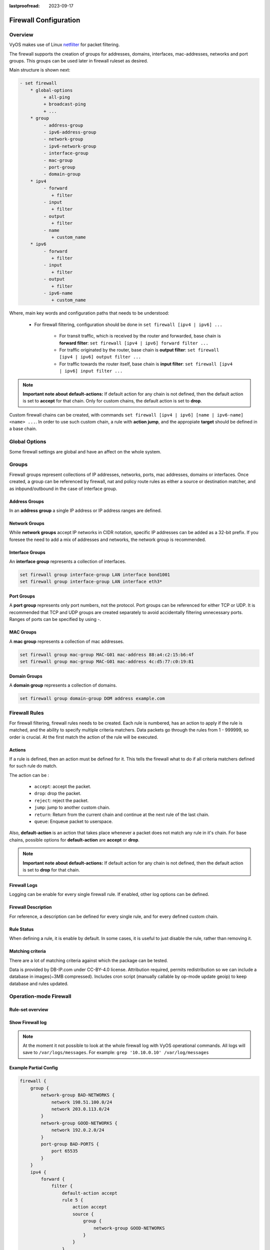 :lastproofread: 2023-09-17

.. _firewall-configuration:

######################
Firewall Configuration
######################

********
Overview
********

VyOS makes use of Linux `netfilter <https://netfilter.org/>`_ for packet
filtering.

The firewall supports the creation of groups for addresses, domains,
interfaces, mac-addresses, networks and port groups. This groups can be used
later in firewall ruleset as desired.

Main structure is shown next:

.. code-block:: none

   - set firewall
       * global-options
            + all-ping
            + broadcast-ping
            + ...
       * group
            - address-group
            - ipv6-address-group
            - network-group
            - ipv6-network-group
            - interface-group
            - mac-group
            - port-group
            - domain-group
       * ipv4
            - forward
               + filter
            - input
               + filter
            - output
               + filter
            - name
               + custom_name
       * ipv6
            - forward
               + filter
            - input
               + filter
            - output
               + filter
            - ipv6-name
               + custom_name

Where, main key words and configuration paths that needs to be understood:

   * For firewall filtering, configuration should be done in ``set firewall
     [ipv4 | ipv6] ...``

      * For transit traffic, which is received by the router and forwarded,
        base chain is **forward filter**: ``set firewall [ipv4 | ipv6]
        forward filter ...``

      * For traffic originated by the router, base chain is **output filter**:
        ``set firewall [ipv4 | ipv6] output filter ...``

      * For traffic towards the router itself, base chain is **input filter**:
        ``set firewall [ipv4 | ipv6] input filter ...``

.. note:: **Important note about default-actions:**
   If default action for any chain is not defined, then the default
   action is set to **accept** for that chain. Only for custom chains,
   the default action is set to **drop**.

Custom firewall chains can be created, with commands
``set firewall [ipv4 | ipv6] [name | ipv6-name] <name> ...``. In order to use
such custom chain, a rule with **action jump**, and the appropiate **target**
should be defined in a base chain.

**************
Global Options
**************

Some firewall settings are global and have an affect on the whole system.

.. cfgcmd:: set firewall global-options all-ping [enable | disable]

   By default, when VyOS receives an ICMP echo request packet destined for
   itself, it will answer with an ICMP echo reply, unless you avoid it
   through its firewall.

   With the firewall you can set rules to accept, drop or reject ICMP in,
   out or local traffic. You can also use the general **firewall all-ping**
   command. This command affects only to LOCAL (packets destined for your
   VyOS system), not to IN or OUT traffic.

   .. note:: **firewall global-options all-ping** affects only to LOCAL
      and it always behaves in the most restrictive way

   .. code-block:: none

      set firewall global-options all-ping enable

   When the command above is set, VyOS will answer every ICMP echo request
   addressed to itself, but that will only happen if no other rule is
   applied dropping or rejecting local echo requests. In case of conflict,
   VyOS will not answer ICMP echo requests.

   .. code-block:: none

      set firewall global-options all-ping disable

   When the command above is set, VyOS will answer no ICMP echo request
   addressed to itself at all, no matter where it comes from or whether
   more specific rules are being applied to accept them.

.. cfgcmd:: set firewall global-options broadcast-ping [enable | disable]

   This setting enable or disable the response of icmp broadcast
   messages. The following system parameter will be altered:

   * ``net.ipv4.icmp_echo_ignore_broadcasts``

.. cfgcmd:: set firewall global-options ip-src-route [enable | disable]
.. cfgcmd:: set firewall global-options ipv6-src-route [enable | disable]

   This setting handle if VyOS accept packets with a source route
   option. The following system parameter will be altered:

   * ``net.ipv4.conf.all.accept_source_route``
   * ``net.ipv6.conf.all.accept_source_route``

.. cfgcmd:: set firewall global-options receive-redirects [enable | disable]
.. cfgcmd:: set firewall global-options ipv6-receive-redirects
   [enable | disable]

   enable or disable of ICMPv4 or ICMPv6 redirect messages accepted
   by VyOS. The following system parameter will be altered:

   * ``net.ipv4.conf.all.accept_redirects``
   * ``net.ipv6.conf.all.accept_redirects``

.. cfgcmd:: set firewall global-options send-redirects [enable | disable]

   enable or disable ICMPv4 redirect messages send by VyOS
   The following system parameter will be altered:

   * ``net.ipv4.conf.all.send_redirects``

.. cfgcmd:: set firewall global-options log-martians [enable | disable]

   enable or disable the logging of martian IPv4 packets.
   The following system parameter will be altered:

   * ``net.ipv4.conf.all.log_martians``

.. cfgcmd:: set firewall global-options source-validation
   [strict | loose | disable]

   Set the IPv4 source validation mode.
   The following system parameter will be altered:

   * ``net.ipv4.conf.all.rp_filter``

.. cfgcmd:: set firewall global-options syn-cookies [enable | disable]

   Enable or Disable if VyOS use IPv4 TCP SYN Cookies.
   The following system parameter will be altered:

   * ``net.ipv4.tcp_syncookies``

.. cfgcmd:: set firewall global-options twa-hazards-protection
   [enable | disable]

   Enable or Disable VyOS to be :rfc:`1337` conform.
   The following system parameter will be altered:

   * ``net.ipv4.tcp_rfc1337``

******
Groups
******

Firewall groups represent collections of IP addresses, networks, ports,
mac addresses, domains or interfaces. Once created, a group can be referenced
by firewall, nat and policy route rules as either a source or destination
matcher, and as inbpund/outbound in the case of interface group.

Address Groups
==============

In an **address group** a single IP address or IP address ranges are
defined.

.. cfgcmd::  set firewall group address-group <name> address [address |
   address range]
.. cfgcmd::  set firewall group ipv6-address-group <name> address <address>

   Define a IPv4 or a IPv6 address group

   .. code-block:: none

      set firewall group address-group ADR-INSIDE-v4 address 192.168.0.1
      set firewall group address-group ADR-INSIDE-v4 address 10.0.0.1-10.0.0.8
      set firewall group ipv6-address-group ADR-INSIDE-v6 address 2001:db8::1

.. cfgcmd::  set firewall group address-group <name> description <text>
.. cfgcmd::  set firewall group ipv6-address-group <name> description <text>

   Provide a IPv4 or IPv6 address group description

Network Groups
==============

While **network groups** accept IP networks in CIDR notation, specific
IP addresses can be added as a 32-bit prefix. If you foresee the need
to add a mix of addresses and networks, the network group is
recommended.

.. cfgcmd::  set firewall group network-group <name> network <CIDR>
.. cfgcmd::  set firewall group ipv6-network-group <name> network <CIDR>

   Define a IPv4 or IPv6 Network group.

   .. code-block:: none

      set firewall group network-group NET-INSIDE-v4 network 192.168.0.0/24
      set firewall group network-group NET-INSIDE-v4 network 192.168.1.0/24
      set firewall group ipv6-network-group NET-INSIDE-v6 network 2001:db8::/64

.. cfgcmd::  set firewall group network-group <name> description <text>
.. cfgcmd::  set firewall group ipv6-network-group <name> description <text>

   Provide an IPv4 or IPv6 network group description.

Interface Groups
================

An **interface group** represents a collection of interfaces.

.. cfgcmd::  set firewall group interface-group <name> interface <text>

   Define an interface group. Wildcard are accepted too.

.. code-block:: none

      set firewall group interface-group LAN interface bond1001
      set firewall group interface-group LAN interface eth3*

.. cfgcmd::  set firewall group interface-group <name> description <text>

   Provide an interface group description

Port Groups
===========

A **port group** represents only port numbers, not the protocol. Port
groups can be referenced for either TCP or UDP. It is recommended that
TCP and UDP groups are created separately to avoid accidentally
filtering unnecessary ports. Ranges of ports can be specified by using
`-`.

.. cfgcmd:: set firewall group port-group <name> port
   [portname | portnumber | startport-endport]

   Define a port group. A port name can be any name defined in
   /etc/services. e.g.: http

   .. code-block:: none

      set firewall group port-group PORT-TCP-SERVER1 port http
      set firewall group port-group PORT-TCP-SERVER1 port 443
      set firewall group port-group PORT-TCP-SERVER1 port 5000-5010

.. cfgcmd:: set firewall group port-group <name> description <text>

   Provide a port group description.

MAC Groups
==========

A **mac group** represents a collection of mac addresses.

.. cfgcmd::  set firewall group mac-group <name> mac-address <mac-address>

   Define a mac group.

.. code-block:: none

      set firewall group mac-group MAC-G01 mac-address 88:a4:c2:15:b6:4f
      set firewall group mac-group MAC-G01 mac-address 4c:d5:77:c0:19:81

.. cfgcmd:: set firewall group mac-group <name> description <text>

   Provide a mac group description.

Domain Groups
=============

A **domain group** represents a collection of domains.

.. cfgcmd::  set firewall group domain-group <name> address <domain>

   Define a domain group.

.. code-block:: none

      set firewall group domain-group DOM address example.com

.. cfgcmd:: set firewall group domain-group <name> description <text>

   Provide a domain group description.

**************
Firewall Rules
**************

For firewall filtering, firewall rules needs to be created. Each rule is
numbered, has an action to apply if the rule is matched, and the ability
to specify multiple criteria matchers. Data packets go through the rules
from 1 - 999999, so order is crucial. At the first match the action of the
rule will be executed.

Actions
=======

If a rule is defined, then an action must be defined for it. This tells the
firewall what to do if all criteria matchers defined for such rule do match.

The action can be :

   * ``accept``: accept the packet.

   * ``drop``: drop the packet.

   * ``reject``: reject the packet.

   * ``jump``: jump to another custom chain.

   * ``return``: Return from the current chain and continue at the next rule
     of the last chain.

   * ``queue``: Enqueue packet to userspace.

.. cfgcmd:: set firewall [ipv4 | ipv6] forward filter rule <1-999999> action
   [accept | drop | jump | queue | reject | return]
.. cfgcmd:: set firewall [ipv4 | ipv6] input filter rule <1-999999> action
   [accept | drop | jump | queue | reject | return]
.. cfgcmd:: set firewall [ipv4 | ipv6] output filter rule <1-999999> action
   [accept | drop | jump | queue | reject | return]
.. cfgcmd:: set firewall ipv4 name <name> rule <1-999999> action
   [accept | drop | jump | queue | reject | return]
.. cfgcmd:: set firewall ipv6 ipv6-name <name> rule <1-999999> action
   [accept | drop | jump | queue | reject | return]

   This required setting defines the action of the current rule. If action is
   set to jump, then jump-target is also needed.

.. cfgcmd:: set firewall [ipv4 | ipv6] forward filter rule <1-999999>
   jump-target <text>
.. cfgcmd:: set firewall [ipv4 | ipv6] input filter rule <1-999999>
   jump-target <text>
.. cfgcmd:: set firewall [ipv4 | ipv6] output filter rule <1-999999>
   jump-target <text>
.. cfgcmd:: set firewall ipv4 name <name> rule <1-999999>
   jump-target <text>
.. cfgcmd:: set firewall ipv6 ipv6-name <name> rule <1-999999>
   jump-target <text>

   To be used only when action is set to jump. Use this command to specify
   jump target.

Also, **default-action** is an action that takes place whenever a packet does
not match any rule in it's chain. For base chains, possible options for
**default-action** are **accept** or **drop**. 

.. cfgcmd:: set firewall [ipv4 | ipv6] forward filter default-action
   [accept | drop]
.. cfgcmd:: set firewall [ipv4 | ipv6] input filter default-action
   [accept | drop]
.. cfgcmd:: set firewall [ipv4 | ipv6] output filter default-action
   [accept | drop]
.. cfgcmd:: set firewall ipv4 name <name> default-action
   [accept | drop | jump | queue | reject | return]
.. cfgcmd:: set firewall ipv6 ipv6-name <name> default-action
   [accept | drop | jump | queue | reject | return]

   This set the default action of the rule-set if no rule matched a packet
   criteria. If defacult-action is set to ``jump``, then
   ``default-jump-target`` is also needed. Note that for base chains, default
   action can only be set to ``accept`` or ``drop``, while on custom chain,
   more actions are available.

.. cfgcmd:: set firewall name <name> default-jump-target <text>
.. cfgcmd:: set firewall ipv6-name <name> default-jump-target <text>

   To be used only when ``defult-action`` is set to ``jump``. Use this
   command to specify jump target for default rule.

.. note:: **Important note about default-actions:**
   If default action for any chain is not defined, then the default
   action is set to **drop** for that chain.


Firewall Logs
=============

Logging can be enable for every single firewall rule. If enabled, other
log options can be defined. 

.. cfgcmd:: set firewall [ipv4 | ipv6] forward filter rule <1-999999> log
   [disable | enable]
.. cfgcmd:: set firewall [ipv4 | ipv6] input filter rule <1-999999> log
   [disable | enable]
.. cfgcmd:: set firewall [ipv4 | ipv6] output filter rule <1-999999> log
   [disable | enable]
.. cfgcmd:: set firewall ipv4 name <name> rule <1-999999> log
   [disable | enable]
.. cfgcmd:: set firewall ipv6 ipv6-name <name> rule <1-999999> log
   [disable | enable]

   Enable or disable logging for the matched packet.

.. cfgcmd:: set firewall ipv4 name <name> enable-default-log
.. cfgcmd:: set firewall ipv6 ipv6-name <name> enable-default-log

   Use this command to enable the logging of the default action on
   custom chains.

.. cfgcmd:: set firewall [ipv4 | ipv6] forward filter rule <1-999999>
   log-options level [emerg | alert | crit | err | warn | notice
   | info | debug]
.. cfgcmd:: set firewall [ipv4 | ipv6] input filter rule <1-999999>
   log-options level [emerg | alert | crit | err | warn | notice
   | info | debug]
.. cfgcmd:: set firewall [ipv4 | ipv6] output filter rule <1-999999>
   log-options level [emerg | alert | crit | err | warn | notice
   | info | debug]
.. cfgcmd:: set firewall ipv4 name <name> rule <1-999999>
   log-options level [emerg | alert | crit | err | warn | notice
   | info | debug]
.. cfgcmd:: set firewall ipv6 ipv6-name <name> rule <1-999999>
   log-options level [emerg | alert | crit | err | warn | notice
   | info | debug]

   Define log-level. Only applicable if rule log is enable.

.. cfgcmd:: set firewall [ipv4 | ipv6] forward filter rule <1-999999>
   log-options group <0-65535>
.. cfgcmd:: set firewall [ipv4 | ipv6] input filter rule <1-999999>
   log-options group <0-65535>
.. cfgcmd:: set firewall [ipv4 | ipv6] output filter rule <1-999999>
   log-options group <0-65535>
.. cfgcmd:: set firewall ipv4 name <name> rule <1-999999>
   log-options group <0-65535>
.. cfgcmd:: set firewall ipv6 ipv6-name <name> rule <1-999999>
   log-options group <0-65535>

   Define log group to send message to. Only applicable if rule log is enable.

.. cfgcmd:: set firewall [ipv4 | ipv6] forward filter rule <1-999999>
   log-options snapshot-length <0-9000>
.. cfgcmd:: set firewall [ipv4 | ipv6] input filter rule <1-999999>
   log-options snapshot-length <0-9000>
.. cfgcmd:: set firewall [ipv4 | ipv6] output filter rule <1-999999>
   log-options snapshot-length <0-9000>
.. cfgcmd:: set firewall ipv4 name <name> rule <1-999999>
   log-options snapshot-length <0-9000>
.. cfgcmd:: set firewall ipv6 ipv6-name <name> rule <1-999999>
   log-options snapshot-length <0-9000>

   Define length of packet payload to include in netlink message. Only
   applicable if rule log is enable and log group is defined.

.. cfgcmd:: set firewall [ipv4 | ipv6] forward filter rule <1-999999>
   log-options queue-threshold <0-65535>
.. cfgcmd:: set firewall [ipv4 | ipv6] input filter rule <1-999999>
   log-options queue-threshold <0-65535>
.. cfgcmd:: set firewall [ipv4 | ipv6] output filter rule <1-999999>
   log-options queue-threshold <0-65535>
.. cfgcmd:: set firewall ipv4 name <name> rule <1-999999>
   log-options queue-threshold <0-65535>
.. cfgcmd:: set firewall ipv6 ipv6-name <name> rule <1-999999>
   log-options queue-threshold <0-65535>

   Define number of packets to queue inside the kernel before sending them to
   userspace. Only applicable if rule log is enable and log group is defined.


Firewall Description
====================

For reference, a description can be defined for every single rule, and for
every defined custom chain.

.. cfgcmd:: set firewall ipv4 name <name> description <text>
.. cfgcmd:: set firewall ipv6 ipv6-name <name> description <text>

   Provide a rule-set description to a custom firewall chain.

.. cfgcmd:: set firewall [ipv4 | ipv6] forward filter rule <1-999999>
   description <text>
.. cfgcmd:: set firewall [ipv4 | ipv6] input filter rule <1-999999>
   description <text>
.. cfgcmd:: set firewall [ipv4 | ipv6] output filter rule <1-999999>
   description <text>

.. cfgcmd:: set firewall ipv4 name <name> rule <1-999999> description <text>
.. cfgcmd:: set firewall ipv6 ipv6-name <name> rule <1-999999> description <text>

   Provide a description for each rule.


Rule Status
===========

When defining a rule, it is enable by default. In some cases, it is useful to
just disable the rule, rather than removing it.

.. cfgcmd:: set firewall [ipv4 | ipv6] forward filter rule <1-999999> disable
.. cfgcmd:: set firewall [ipv4 | ipv6] input filter rule <1-999999> disable
.. cfgcmd:: set firewall [ipv4 | ipv6] output filter rule <1-999999> disable
.. cfgcmd:: set firewall ipv4 name <name> rule <1-999999> disable
.. cfgcmd:: set firewall ipv6 ipv6-name <name> rule <1-999999> disable

   Command for disabling a rule but keep it in the configuration.


Matching criteria
=================

There are a lot of matching criteria against which the package can be tested.

.. cfgcmd:: set firewall [ipv4 | ipv6] forward filter rule <1-999999>
   connection-status nat [destination | source]
.. cfgcmd:: set firewall [ipv4 | ipv6] input filter rule <1-999999>
   connection-status nat [destination | source]
.. cfgcmd:: set firewall [ipv4 | ipv6] output filter rule <1-999999>
   connection-status nat [destination | source]
.. cfgcmd:: set firewall ipv4 name <name> rule <1-999999>
   connection-status nat [destination | source]
.. cfgcmd:: set firewall ipv6 ipv6-name <name> rule <1-999999>
   connection-status nat [destination | source]

   Match criteria based on nat connection status.

.. cfgcmd:: set firewall [ipv4 | ipv6] forward filter rule <1-999999>
   connection-mark <1-2147483647>
.. cfgcmd:: set firewall [ipv4 | ipv6] input filter rule <1-999999>
   connection-mark <1-2147483647>
.. cfgcmd:: set firewall [ipv4 | ipv6] output filter rule <1-999999>
   connection-mark <1-2147483647>
.. cfgcmd:: set firewall ipv4 name <name> rule <1-999999>
   connection-mark <1-2147483647>
.. cfgcmd:: set firewall ipv6 ipv6-name <name> rule <1-999999>
   connection-mark <1-2147483647>

   Match criteria based on connection mark.

.. cfgcmd:: set firewall [ipv4 | ipv6] forward filter rule <1-999999>
   source address [address | addressrange | CIDR]
.. cfgcmd:: set firewall [ipv4 | ipv6] input filter rule <1-999999>
   source address [address | addressrange | CIDR]
.. cfgcmd:: set firewall [ipv4 | ipv6] output filter rule <1-999999>
   source address [address | addressrange | CIDR]
.. cfgcmd:: set firewall ipv4 name <name> rule <1-999999>
   source address [address | addressrange | CIDR]
.. cfgcmd:: set firewall ipv6 ipv6-name <name> rule <1-999999>
   source address [address | addressrange | CIDR]

.. cfgcmd:: set firewall [ipv4 | ipv6] forward filter rule <1-999999>
   destination address [address | addressrange | CIDR]
.. cfgcmd:: set firewall [ipv4 | ipv6] input filter rule <1-999999>
   destination address [address | addressrange | CIDR]
.. cfgcmd:: set firewall [ipv4 | ipv6] output filter rule <1-999999>
   destination address [address | addressrange | CIDR]
.. cfgcmd:: set firewall ipv4 name <name> rule <1-999999>
   destination address [address | addressrange | CIDR]
.. cfgcmd:: set firewall ipv6 ipv6-name <name> rule <1-999999>
   destination address [address | addressrange | CIDR]

   Match criteria based on source and/or destination address. This is similar
   to the network groups part, but here you are able to negate the matching
   addresses.

   .. code-block:: none

      set firewall ipv4 name FOO rule 50 source address 192.0.2.10-192.0.2.11
      # with a '!' the rule match everything except the specified subnet
      set firewall ipv4 input filter FOO rule 51 source address !203.0.113.0/24
      set firewall ipv6 ipv6-name FOO rule 100 source address 2001:db8::202

.. cfgcmd:: set firewall [ipv4 | ipv6] forward filter rule <1-999999>
   source address-mask [address]
.. cfgcmd:: set firewall [ipv4 | ipv6] input filter rule <1-999999>
   source address-mask [address]
.. cfgcmd:: set firewall [ipv4 | ipv6] output filter rule <1-999999>
   source address-mask [address]
.. cfgcmd:: set firewall ipv4 name <name> rule <1-999999>
   source address-mask [address]
.. cfgcmd:: set firewall ipv6 ipv6-name <name> rule <1-999999>
   source address-mask [address]

.. cfgcmd:: set firewall [ipv4 | ipv6] forward filter rule <1-999999>
   destination address-mask [address]
.. cfgcmd:: set firewall [ipv4 | ipv6] input filter rule <1-999999>
   destination address-mask [address]
.. cfgcmd:: set firewall [ipv4 | ipv6] output filter rule <1-999999>
   destination address-mask [address]
.. cfgcmd:: set firewall ipv4 name <name> rule <1-999999>
   destination address-mask [address]
.. cfgcmd:: set firewall ipv6 ipv6-name <name> rule <1-999999>
   destination address-mask [address]

   An arbitrary netmask can be applied to mask addresses to only match against
   a specific portion. This is particularly useful with IPv6 as rules will
   remain valid if the IPv6 prefix changes and the host
   portion of systems IPv6 address is static (for example, with SLAAC or
   `tokenised IPv6 addresses
   <https://datatracker.ietf.org/doc/id/draft-chown-6man-tokenised-ipv6-identifiers-02.txt>`_)
   
   This functions for both individual addresses and address groups.

   .. code-block:: none

      # Match any IPv6 address with the suffix ::0000:0000:0000:beef
      set firewall ipv6 forward filter rule 100 destination address ::beef
      set firewall ipv6 forward filter rule 100 destination address-mask ::ffff:ffff:ffff:ffff
      # Match any IPv4 address with `11` as the 2nd octet and `13` as the forth octet
      set firewall ipv4 name FOO rule 100 destination address 0.11.0.13
      set firewall ipv4 name FOO rule 100 destination address-mask 0.255.0.255
      # Address groups
      set firewall group ipv6-address-group WEBSERVERS address ::1000
      set firewall group ipv6-address-group WEBSERVERS address ::2000
      set firewall ipv6 forward filter rule 200 source group address-group WEBSERVERS
      set firewall ipv6 forward filter rule 200 source address-mask ::ffff:ffff:ffff:ffff

.. cfgcmd:: set firewall [ipv4 | ipv6] forward filter rule <1-999999>
   source fqdn <fqdn>
.. cfgcmd:: set firewall [ipv4 | ipv6] input filter rule <1-999999>
   source fqdn <fqdn>
.. cfgcmd:: set firewall [ipv4 | ipv6] output filter rule <1-999999>
   source fqdn <fqdn>
.. cfgcmd:: set firewall ipv4 name <name> rule <1-999999>
   source fqdn <fqdn>
.. cfgcmd:: set firewall ipv6 ipv6-name <name> rule <1-999999>
   source fqdn <fqdn>
.. cfgcmd:: set firewall [ipv4 | ipv6] forward filter rule <1-999999>
   destination fqdn <fqdn>
.. cfgcmd:: set firewall [ipv4 | ipv6] input filter rule <1-999999>
   destination fqdn <fqdn>
.. cfgcmd:: set firewall [ipv4 | ipv6] output filter rule <1-999999>
   destination fqdn <fqdn>
.. cfgcmd:: set firewall ipv4 name <name> rule <1-999999>
   destination fqdn <fqdn>
.. cfgcmd:: set firewall ipv6 ipv6-name <name> rule <1-999999>
   destination fqdn <fqdn>

   Specify a Fully Qualified Domain Name as source/destination matcher. Ensure
   router is able to resolve such dns query.

.. cfgcmd:: set firewall [ipv4 | ipv6] forward filter rule <1-999999>
   source geoip country-code <country>
.. cfgcmd:: set firewall [ipv4 | ipv6] input filter rule <1-999999>
   source geoip country-code <country>
.. cfgcmd:: set firewall [ipv4 | ipv6] output filter rule <1-999999>
   source geoip country-code <country>
.. cfgcmd:: set firewall ipv4 name <name> rule <1-999999>
   source geoip country-code <country>
.. cfgcmd:: set firewall ipv6 ipv6-name <name> rule <1-999999>
   source geoip country-code <country>

.. cfgcmd:: set firewall [ipv4 | ipv6] forward filter rule <1-999999>
   destination geoip country-code <country>
.. cfgcmd:: set firewall [ipv4 | ipv6] input filter rule <1-999999>
   destination geoip country-code <country>
.. cfgcmd:: set firewall [ipv4 | ipv6] output filter rule <1-999999>
   destination geoip country-code <country>
.. cfgcmd:: set firewall ipv4 name <name> rule <1-999999>
   destination geoip country-code <country>
.. cfgcmd:: set firewall ipv6 ipv6-name <name> rule <1-999999>
   destination geoip country-code <country>

.. cfgcmd:: set firewall [ipv4 | ipv6] forward filter rule <1-999999>
   source geoip inverse-match
.. cfgcmd:: set firewall [ipv4 | ipv6] input filter rule <1-999999>
   source geoip inverse-match
.. cfgcmd:: set firewall [ipv4 | ipv6] output filter rule <1-999999>
   source geoip inverse-match
.. cfgcmd:: set firewall ipv4 name <name> rule <1-999999>
   source geoip inverse-match
.. cfgcmd:: set firewall ipv6 ipv6-name <name> rule <1-999999>
   source geoip inverse-match

.. cfgcmd:: set firewall [ipv4 | ipv6] forward filter rule <1-999999>
   destination geoip inverse-match
.. cfgcmd:: set firewall [ipv4 | ipv6] input filter rule <1-999999>
   destination geoip inverse-match
.. cfgcmd:: set firewall [ipv4 | ipv6] output filter rule <1-999999>
   destination geoip inverse-match
.. cfgcmd:: set firewall ipv4 name <name> rule <1-999999>
   destination geoip inverse-match
.. cfgcmd:: set firewall ipv6 ipv6-name <name> rule <1-999999>
   destination geoip inverse-match

   Match IP addresses based on its geolocation. More info: `geoip matching
   <https://wiki.nftables.org/wiki-nftables/index.php/GeoIP_matching>`_.
   Use inverse-match to match anything except the given country-codes.

Data is provided by DB-IP.com under CC-BY-4.0 license. Attribution required,
permits redistribution so we can include a database in images(~3MB
compressed). Includes cron script (manually callable by op-mode update
geoip) to keep database and rules updated.


.. cfgcmd:: set firewall [ipv4 | ipv6] forward filter rule <1-999999>
   source mac-address <mac-address>
.. cfgcmd:: set firewall [ipv4 | ipv6] input filter rule <1-999999>
   source mac-address <mac-address>
.. cfgcmd:: set firewall [ipv4 | ipv6] output filter rule <1-999999>
   source mac-address <mac-address>
.. cfgcmd:: set firewall ipv4 name <name> rule <1-999999>
   source mac-address <mac-address>
.. cfgcmd:: set firewall ipv6 ipv6-name <name> rule <1-999999>
   source mac-address <mac-address>

   Only in the source criteria, you can specify a mac-address.

   .. code-block:: none

      set firewall ipv4 input filter rule 100 source mac-address 00:53:00:11:22:33
      set firewall ipv4 input filter rule 101 source mac-address !00:53:00:aa:12:34


.. cfgcmd:: set firewall [ipv4 | ipv6] forward filter rule <1-999999>
   source port [1-65535 | portname | start-end]
.. cfgcmd:: set firewall [ipv4 | ipv6] input filter rule <1-999999>
   source port [1-65535 | portname | start-end]
.. cfgcmd:: set firewall [ipv4 | ipv6] output filter rule <1-999999>
   source port [1-65535 | portname | start-end]
.. cfgcmd:: set firewall ipv4 name <name> rule <1-999999>
   source port [1-65535 | portname | start-end]
.. cfgcmd:: set firewall ipv6 ipv6-name <name> rule <1-999999>
   source port [1-65535 | portname | start-end]

.. cfgcmd:: set firewall [ipv4 | ipv6] forward filter rule <1-999999>
   destination port [1-65535 | portname | start-end]
.. cfgcmd:: set firewall [ipv4 | ipv6] input filter rule <1-999999>
   destination port [1-65535 | portname | start-end]
.. cfgcmd:: set firewall [ipv4 | ipv6] output filter rule <1-999999>
   destination port [1-65535 | portname | start-end]
.. cfgcmd:: set firewall ipv4 name <name> rule <1-999999>
   destination port [1-65535 | portname | start-end]
.. cfgcmd:: set firewall ipv6 ipv6-name <name> rule <1-999999>
   destination port [1-65535 | portname | start-end]

   A port can be set with a port number or a name which is here
   defined: ``/etc/services``.

   .. code-block:: none

      set firewall ipv4 forward filter rule 10 source port '22'
      set firewall ipv4 forward filter rule 11 source port '!http'
      set firewall ipv4 forward filter rule 12 source port 'https'

   Multiple source ports can be specified as a comma-separated list.
   The whole list can also be "negated" using ``!``. For example:

   .. code-block:: none

      set firewall ipv6 forward filter rule 10 source port '!22,https,3333-3338'

.. cfgcmd:: set firewall [ipv4 | ipv6] forward filter rule <1-999999>
   source group address-group <name | !name>
.. cfgcmd:: set firewall [ipv4 | ipv6] input filter rule <1-999999>
   source group address-group <name | !name>
.. cfgcmd:: set firewall [ipv4 | ipv6] output filter rule <1-999999>
   source group address-group <name | !name>
.. cfgcmd:: set firewall ipv4 name <name> rule <1-999999>
   source group address-group <name | !name>
.. cfgcmd:: set firewall ipv6 ipv6-name <name> rule <1-999999>
   source group address-group <name | !name>

.. cfgcmd:: set firewall [ipv4 | ipv6] forward filter rule <1-999999>
   destination group address-group <name | !name>
.. cfgcmd:: set firewall [ipv4 | ipv6] input filter rule <1-999999>
   destination group address-group <name | !name>
.. cfgcmd:: set firewall [ipv4 | ipv6] output filter rule <1-999999>
   destination group address-group <name | !name>
.. cfgcmd:: set firewall ipv4 name <name> rule <1-999999>
   destination group address-group <name | !name>
.. cfgcmd:: set firewall ipv6 ipv6-name <name> rule <1-999999>
   destination group address-group <name | !name>

   Use a specific address-group. Prepend character ``!`` for inverted matching
   criteria.

.. cfgcmd:: set firewall [ipv4 | ipv6] forward filter rule <1-999999>
   source group network-group <name | !name>
.. cfgcmd:: set firewall [ipv4 | ipv6] input filter rule <1-999999>
   source group network-group <name | !name>
.. cfgcmd:: set firewall [ipv4 | ipv6] output filter rule <1-999999>
   source group network-group <name | !name>
.. cfgcmd:: set firewall ipv4 name <name> rule <1-999999>
   source group network-group <name | !name>
.. cfgcmd:: set firewall ipv6 ipv6-name <name> rule <1-999999>
   source group network-group <name | !name>

.. cfgcmd:: set firewall [ipv4 | ipv6] forward filter rule <1-999999>
   destination group network-group <name | !name>
.. cfgcmd:: set firewall [ipv4 | ipv6] input filter rule <1-999999>
   destination group network-group <name | !name>
.. cfgcmd:: set firewall [ipv4 | ipv6] output filter rule <1-999999>
   destination group network-group <name | !name>
.. cfgcmd:: set firewall ipv4 name <name> rule <1-999999>
   destination group network-group <name | !name>
.. cfgcmd:: set firewall ipv6 ipv6-name <name> rule <1-999999>
   destination group network-group <name | !name>

   Use a specific network-group. Prepend character ``!`` for inverted matching
   criteria.

.. cfgcmd:: set firewall [ipv4 | ipv6] forward filter rule <1-999999>
   source group port-group <name | !name>
.. cfgcmd:: set firewall [ipv4 | ipv6] input filter rule <1-999999>
   source group port-group <name | !name>
.. cfgcmd:: set firewall [ipv4 | ipv6] output filter rule <1-999999>
   source group port-group <name | !name>
.. cfgcmd:: set firewall ipv4 name <name> rule <1-999999>
   source group port-group <name | !name>
.. cfgcmd:: set firewall ipv6 ipv6-name <name> rule <1-999999>
   source group port-group <name | !name>

.. cfgcmd:: set firewall [ipv4 | ipv6] forward filter rule <1-999999>
   destination group port-group <name | !name>
.. cfgcmd:: set firewall [ipv4 | ipv6] input filter rule <1-999999>
   destination group port-group <name | !name>
.. cfgcmd:: set firewall [ipv4 | ipv6] output filter rule <1-999999>
   destination group port-group <name | !name>
.. cfgcmd:: set firewall ipv4 name <name> rule <1-999999>
   destination group port-group <name | !name>
.. cfgcmd:: set firewall ipv6 ipv6-name <name> rule <1-999999>
   destination group port-group <name | !name>

   Use a specific port-group. Prepend character ``!`` for inverted matching
   criteria.

.. cfgcmd:: set firewall [ipv4 | ipv6] forward filter rule <1-999999>
   source group domain-group <name | !name>
.. cfgcmd:: set firewall [ipv4 | ipv6] input filter rule <1-999999>
   source group domain-group <name | !name>
.. cfgcmd:: set firewall [ipv4 | ipv6] output filter rule <1-999999>
   source group domain-group <name | !name>
.. cfgcmd:: set firewall ipv4 name <name> rule <1-999999>
   source group domain-group <name | !name>
.. cfgcmd:: set firewall ipv6 ipv6-name <name> rule <1-999999>
   source group domain-group <name | !name>

.. cfgcmd:: set firewall [ipv4 | ipv6] forward filter rule <1-999999>
   destination group domain-group <name | !name>
.. cfgcmd:: set firewall [ipv4 | ipv6] input filter rule <1-999999>
   destination group domain-group <name | !name>
.. cfgcmd:: set firewall [ipv4 | ipv6] output filter rule <1-999999>
   destination group domain-group <name | !name>
.. cfgcmd:: set firewall ipv4 name <name> rule <1-999999>
   destination group domain-group <name | !name>
.. cfgcmd:: set firewall ipv6 ipv6-name <name> rule <1-999999>
   destination group domain-group <name | !name>

   Use a specific domain-group. Prepend character ``!`` for inverted matching
   criteria.

.. cfgcmd:: set firewall [ipv4 | ipv6] forward filter rule <1-999999>
   source group mac-group <name | !name>
.. cfgcmd:: set firewall [ipv4 | ipv6] input filter rule <1-999999>
   source group mac-group <name | !name>
.. cfgcmd:: set firewall [ipv4 | ipv6] output filter rule <1-999999>
   source group mac-group <name | !name>
.. cfgcmd:: set firewall ipv4 name <name> rule <1-999999>
   source group mac-group <name | !name>
.. cfgcmd:: set firewall ipv6 ipv6-name <name> rule <1-999999>
   source group mac-group <name | !name>

.. cfgcmd:: set firewall [ipv4 | ipv6] forward filter rule <1-999999>
   destination group mac-group <name | !name>
.. cfgcmd:: set firewall [ipv4 | ipv6] input filter rule <1-999999>
   destination group mac-group <name | !name>
.. cfgcmd:: set firewall [ipv4 | ipv6] output filter rule <1-999999>
   destination group mac-group <name | !name>
.. cfgcmd:: set firewall ipv4 name <name> rule <1-999999>
   destination group mac-group <name | !name>
.. cfgcmd:: set firewall ipv6 ipv6-name <name> rule <1-999999>
   destination group mac-group <name | !name>

   Use a specific mac-group. Prepend character ``!`` for inverted matching
   criteria.

.. cfgcmd:: set firewall [ipv4 | ipv6] forward filter rule <1-999999>
   dscp [0-63 | start-end]
.. cfgcmd:: set firewall [ipv4 | ipv6] input filter rule <1-999999>
   dscp [0-63 | start-end]
.. cfgcmd:: set firewall [ipv4 | ipv6] output filter rule <1-999999>
   dscp [0-63 | start-end]
.. cfgcmd:: set firewall ipv4 name <name> rule <1-999999>
   dscp [0-63 | start-end]
.. cfgcmd:: set firewall ipv6 ipv6-name <name> rule <1-999999>
   dscp [0-63 | start-end]

.. cfgcmd:: set firewall [ipv4 | ipv6] forward filter rule <1-999999>
   dscp-exclude [0-63 | start-end]
.. cfgcmd:: set firewall [ipv4 | ipv6] input filter rule <1-999999>
   dscp-exclude [0-63 | start-end]
.. cfgcmd:: set firewall [ipv4 | ipv6] output filter rule <1-999999>
   dscp-exclude [0-63 | start-end]
.. cfgcmd:: set firewall ipv4 name <name> rule <1-999999>
   dscp-exclude [0-63 | start-end]
.. cfgcmd:: set firewall ipv6 ipv6-name <name> rule <1-999999>
   dscp-exclude [0-63 | start-end]

   Match based on dscp value.

.. cfgcmd:: set firewall [ipv4 | ipv6] forward filter rule <1-999999>
   fragment [match-frag | match-non-frag]
.. cfgcmd:: set firewall [ipv4 | ipv6] input filter rule <1-999999>
   fragment [match-frag | match-non-frag]
.. cfgcmd:: set firewall [ipv4 | ipv6] output filter rule <1-999999>
   fragment [match-frag | match-non-frag]
.. cfgcmd:: set firewall ipv4 name <name> rule <1-999999>
   fragment [match-frag | match-non-frag]
.. cfgcmd:: set firewall ipv6 ipv6-name <name> rule <1-999999>
   fragment [match-frag | match-non-frag]

   Match based on fragment criteria.

.. cfgcmd:: set firewall ipv4 forward filter rule <1-999999>
   icmp [code | type] <0-255>
.. cfgcmd:: set firewall ipv4 input filter rule <1-999999>
   icmp [code | type] <0-255>
.. cfgcmd:: set firewall ipv4 output filter rule <1-999999>
   icmp [code | type] <0-255>
.. cfgcmd:: set firewall ipv4 name <name> rule <1-999999>
   icmp [code | type] <0-255>
.. cfgcmd:: set firewall ipv6 forward filter rule <1-999999>
   icmpv6 [code | type] <0-255>
.. cfgcmd:: set firewall ipv6 input filter rule <1-999999>
   icmpv6 [code | type] <0-255>
.. cfgcmd:: set firewall ipv6 output filter rule <1-999999>
   icmpv6 [code | type] <0-255>
.. cfgcmd:: set firewall ipv6 ipv6-name <name> rule <1-999999>
   icmpv6 [code | type] <0-255>

   Match based on icmp|icmpv6 code and type.

.. cfgcmd:: set firewall ipv4 forward filter rule <1-999999>
   icmp type-name <text>
.. cfgcmd:: set firewall ipv4 input filter rule <1-999999>
   icmp type-name <text>
.. cfgcmd:: set firewall ipv4 output filter rule <1-999999>
   icmp type-name <text>
.. cfgcmd:: set firewall ipv4 name <name> rule <1-999999>
   icmp type-name <text>
.. cfgcmd:: set firewall ipv6 forward filter rule <1-999999>
   icmpv6 type-name <text>
.. cfgcmd:: set firewall ipv6 input filter rule <1-999999>
   icmpv6 type-name <text>
.. cfgcmd:: set firewall ipv6 output filter rule <1-999999>
   icmpv6 type-name <text>
.. cfgcmd:: set firewall ipv6 ipv6-name <name> rule <1-999999>
   icmpv6 type-name <text>

   Match based on icmp|icmpv6 type-name criteria. Use tab for information
   about what **type-name** criteria are supported.

.. cfgcmd:: set firewall [ipv4 | ipv6] forward filter rule <1-999999>
   inbound-interface <iface>
.. cfgcmd:: set firewall [ipv4 | ipv6] input filter rule <1-999999>
   inbound-interface <iface>
.. cfgcmd:: set firewall ipv4 name <name> rule <1-999999>
   inbound-interface <iface>
.. cfgcmd:: set firewall ipv6 ipv6-name <name> rule <1-999999>
   inbound-interface <iface>

   Match based on inbound interface. Wilcard ``*`` can be used.
   For example: ``eth2*``

.. cfgcmd:: set firewall [ipv4 | ipv6] forward filter rule <1-999999>
   outbound-interface <iface>
.. cfgcmd:: set firewall [ipv4 | ipv6] output filter rule <1-999999>
   outbound-interface <iface>
.. cfgcmd:: set firewall ipv4 name <name> rule <1-999999>
   outbound-interface <iface>
.. cfgcmd:: set firewall ipv6 ipv6-name <name> rule <1-999999>
   outbound-interface <iface>

   Match based on outbound interface. Wilcard ``*`` can be used.
   For example: ``eth2*``

.. cfgcmd:: set firewall [ipv4 | ipv6] forward filter rule <1-999999>
   ipsec [match-ipsec | match-none]
.. cfgcmd:: set firewall [ipv4 | ipv6] input filter rule <1-999999>
   ipsec [match-ipsec | match-none]
.. cfgcmd:: set firewall [ipv4 | ipv6] output filter rule <1-999999>
   ipsec [match-ipsec | match-none]
.. cfgcmd:: set firewall ipv4 name <name> rule <1-999999>
   ipsec [match-ipsec | match-none]
.. cfgcmd:: set firewall ipv6 ipv6-name <name> rule <1-999999>
   ipsec [match-ipsec | match-none]

   Match based on ipsec criteria.

.. cfgcmd:: set firewall [ipv4 | ipv6] forward filter rule <1-999999>
   limit burst <0-4294967295>
.. cfgcmd:: set firewall [ipv4 | ipv6] input filter rule <1-999999>
   limit burst <0-4294967295>
.. cfgcmd:: set firewall [ipv4 | ipv6] output filter rule <1-999999>
   limit burst <0-4294967295>
.. cfgcmd:: set firewall ipv4 name <name> rule <1-999999>
   limit burst <0-4294967295>
.. cfgcmd:: set firewall ipv6 ipv6-name <name> rule <1-999999>
   limit burst <0-4294967295>

   Match based on the maximum number of packets to allow in excess of rate.

.. cfgcmd:: set firewall [ipv4 | ipv6] forward filter rule <1-999999>
   limit rate <text>
.. cfgcmd:: set firewall [ipv4 | ipv6] input filter rule <1-999999>
   limit rate <text>
.. cfgcmd:: set firewall [ipv4 | ipv6] output filter rule <1-999999>
   limit rate <text>
.. cfgcmd:: set firewall ipv4 name <name> rule <1-999999>
   limit rate <text>
.. cfgcmd:: set firewall ipv6 ipv6-name <name> rule <1-999999>
   limit rate <text>

   Match based on the maximum average rate, specified as **integer/unit**.
   For example **5/minutes**

.. cfgcmd:: set firewall [ipv4 | ipv6] forward filter rule <1-999999>
   packet-length <text>
.. cfgcmd:: set firewall [ipv4 | ipv6] input filter rule <1-999999>
   packet-length <text>
.. cfgcmd:: set firewall [ipv4 | ipv6] output filter rule <1-999999>
   packet-length <text>
.. cfgcmd:: set firewall ipv4 name <name> rule <1-999999>
   packet-length <text>
.. cfgcmd:: set firewall ipv6 ipv6-name <name> rule <1-999999>
   packet-length <text>

.. cfgcmd:: set firewall [ipv4 | ipv6] forward filter rule <1-999999>
   packet-length-exclude <text>
.. cfgcmd:: set firewall [ipv4 | ipv6] input filter rule <1-999999>
   packet-length-exclude <text>
.. cfgcmd:: set firewall [ipv4 | ipv6] output filter rule <1-999999>
   packet-length-exclude <text>
.. cfgcmd:: set firewall ipv4 name <name> rule <1-999999>
   packet-length-exclude <text>
.. cfgcmd:: set firewall ipv6 ipv6-name <name> rule <1-999999>
   packet-length-exclude <text>

   Match based on packet length criteria. Multiple values from 1 to 65535
   and ranges are supported.

.. cfgcmd:: set firewall [ipv4 | ipv6] forward filter rule <1-999999>
   packet-type [broadcast | host | multicast | other]
.. cfgcmd:: set firewall [ipv4 | ipv6] input filter rule <1-999999>
   packet-type [broadcast | host | multicast | other]
.. cfgcmd:: set firewall [ipv4 | ipv6] output filter rule <1-999999>
   packet-type [broadcast | host | multicast | other]
.. cfgcmd:: set firewall ipv4 name <name> rule <1-999999>
   packet-type [broadcast | host | multicast | other]
.. cfgcmd:: set firewall ipv6 ipv6-name <name> rule <1-999999>
   packet-type [broadcast | host | multicast | other]

   Match based on packet type criteria.

.. cfgcmd:: set firewall [ipv4 | ipv6] forward filter rule <1-999999>
   protocol [<text> | <0-255> | all | tcp_udp]
.. cfgcmd:: set firewall [ipv4 | ipv6] input filter rule <1-999999>
   protocol [<text> | <0-255> | all | tcp_udp]
.. cfgcmd:: set firewall [ipv4 | ipv6] output filter rule <1-999999>
   protocol [<text> | <0-255> | all | tcp_udp]
.. cfgcmd:: set firewall ipv4 name <name> rule <1-999999>
   protocol [<text> | <0-255> | all | tcp_udp]
.. cfgcmd:: set firewall ipv6 ipv6-name <name> rule <1-999999>
   protocol [<text> | <0-255> | all | tcp_udp]

   Match a protocol criteria. A protocol number or a name which is here
   defined: ``/etc/protocols``.
   Special names are ``all`` for all protocols and ``tcp_udp`` for tcp and udp
   based packets. The ``!`` negate the selected protocol.

   .. code-block:: none

      set firewall ipv4 forward fitler rule 10 protocol tcp_udp
      set firewall ipv4 forward fitler rule 11 protocol !tcp_udp
      set firewall ipv6 input filter rule 10 protocol tcp

.. cfgcmd:: set firewall [ipv4 | ipv6] forward filter rule <1-999999>
   recent count <1-255>
.. cfgcmd:: set firewall [ipv4 | ipv6] input filter rule <1-999999>
   recent count <1-255>
.. cfgcmd:: set firewall [ipv4 | ipv6] output filter rule <1-999999>
   recent count <1-255>
.. cfgcmd:: set firewall ipv4 name <name> rule <1-999999>
   recent count <1-255>
.. cfgcmd:: set firewall ipv6 ipv6-name <name> rule <1-999999>
   recent count <1-255>

.. cfgcmd:: set firewall [ipv4 | ipv6] forward filter rule <1-999999>
   recent time [second | minute | hour]
.. cfgcmd:: set firewall [ipv4 | ipv6] input filter rule <1-999999>
   recent time [second | minute | hour]
.. cfgcmd:: set firewall [ipv4 | ipv6] output filter rule <1-999999>
   recent time [second | minute | hour]
.. cfgcmd:: set firewall ipv4 name <name> rule <1-999999>
   recent time [second | minute | hour]
.. cfgcmd:: set firewall ipv6 ipv6-name <name> rule <1-999999>
   recent time [second | minute | hour]

   Match bases on recently seen sources.

.. cfgcmd:: set firewall [ipv4 | ipv6] forward filter rule <1-999999>
   tcp flags <text>
.. cfgcmd:: set firewall [ipv4 | ipv6] input filter rule <1-999999>
   tcp flags <text>
.. cfgcmd:: set firewall [ipv4 | ipv6] output filter rule <1-999999>
   tcp flags <text>
.. cfgcmd:: set firewall ipv4 name <name> rule <1-999999>
   tcp flags <text>
.. cfgcmd:: set firewall ipv6 ipv6-name <name> rule <1-999999>
   tcp flags <text>

   Allowed values fpr TCP flags: ``SYN``, ``ACK``, ``FIN``, ``RST``, ``URG``,
   ``PSH``, ``ALL`` When specifying more than one flag, flags should be comma
   separated. The ``!`` negate the selected protocol.

   .. code-block:: none

      set firewall ipv4 input filter rule 10 tcp flags 'ACK'
      set firewall ipv4 input filter rule 12 tcp flags 'SYN'
      set firewall ipv4 input filter rule 13 tcp flags 'SYN,!ACK,!FIN,!RST'

.. cfgcmd:: set firewall [ipv4 | ipv6] forward filter rule <1-999999>
   state [established | invalid | new | related] [enable | disable]
.. cfgcmd:: set firewall [ipv4 | ipv6] input filter rule <1-999999>
   state [established | invalid | new | related] [enable | disable]
.. cfgcmd:: set firewall [ipv4 | ipv6] output filter rule <1-999999>
   state [established | invalid | new | related] [enable | disable]
.. cfgcmd:: set firewall ipv4 name <name> rule <1-999999>
   state [established | invalid | new | related] [enable | disable]
.. cfgcmd:: set firewall ipv6 ipv6-name <name> rule <1-999999>
   state [established | invalid | new | related] [enable | disable]

   Match against the state of a packet.

.. cfgcmd:: set firewall [ipv4 | ipv6] forward filter rule <1-999999>
   time startdate <text>
.. cfgcmd:: set firewall [ipv4 | ipv6] input filter rule <1-999999>
   time startdate <text>
.. cfgcmd:: set firewall [ipv4 | ipv6] output filter rule <1-999999>
   time startdate <text>
.. cfgcmd:: set firewall ipv4 name <name> rule <1-999999>
   time startdate <text>
.. cfgcmd:: set firewall ipv6 ipv6-name <name> rule <1-999999>
   time startdate <text>
.. cfgcmd:: set firewall [ipv4 | ipv6] forward filter rule <1-999999>
   time starttime <text>
.. cfgcmd:: set firewall [ipv4 | ipv6] input filter rule <1-999999>
   time starttime <text>
.. cfgcmd:: set firewall [ipv4 | ipv6] output filter rule <1-999999>
   time starttime <text>
.. cfgcmd:: set firewall ipv4 name <name> rule <1-999999>
   time starttime <text>
.. cfgcmd:: set firewall ipv6 ipv6-name <name> rule <1-999999>
   time starttime <text>
.. cfgcmd:: set firewall [ipv4 | ipv6] forward filter rule <1-999999>
   time stopdate <text>
.. cfgcmd:: set firewall [ipv4 | ipv6] input filter rule <1-999999>
   time stopdate <text>
.. cfgcmd:: set firewall [ipv4 | ipv6] output filter rule <1-999999>
   time stopdate <text>
.. cfgcmd:: set firewall ipv4 name <name> rule <1-999999>
   time stopdate <text>
.. cfgcmd:: set firewall ipv6 ipv6-name <name> rule <1-999999>
   time stopdate <text>
.. cfgcmd:: set firewall [ipv4 | ipv6] forward filter rule <1-999999>
   time stoptime <text>
.. cfgcmd:: set firewall [ipv4 | ipv6] input filter rule <1-999999>
   time stoptime <text>
.. cfgcmd:: set firewall [ipv4 | ipv6] output filter rule <1-999999>
   time stoptime <text>
.. cfgcmd:: set firewall ipv4 name <name> rule <1-999999>
   time stoptime <text>
.. cfgcmd:: set firewall ipv6 ipv6-name <name> rule <1-999999>
   time stoptime <text>
.. cfgcmd:: set firewall [ipv4 | ipv6] forward filter rule <1-999999>
   time weekdays <text>
.. cfgcmd:: set firewall [ipv4 | ipv6] input filter rule <1-999999>
   time weekdays <text>
.. cfgcmd:: set firewall [ipv4 | ipv6] output filter rule <1-999999>
   time weekdays <text>
.. cfgcmd:: set firewall ipv4 name <name> rule <1-999999>
   time weekdays <text>
.. cfgcmd:: set firewall ipv6 ipv6-name <name> rule <1-999999>
   time weekdays <text>

   Time to match the defined rule.

.. cfgcmd:: set firewall ipv4 forward filter rule <1-999999>
   ttl <eq | gt | lt> <0-255>
.. cfgcmd:: set firewall ipv4 input filter rule <1-999999>
   ttl <eq | gt | lt> <0-255>
.. cfgcmd:: set firewall ipv4 output filter rule <1-999999>
   ttl <eq | gt | lt> <0-255>
.. cfgcmd:: set firewall ipv4 name <name> rule <1-999999>
   ttl <eq | gt | lt> <0-255>

   Match time to live parameter, where 'eq' stands for 'equal'; 'gt' stands for
   'greater than', and 'lt' stands for 'less than'.

.. cfgcmd:: set firewall ipv6 forward filter rule <1-999999>
   hop-limit <eq | gt | lt> <0-255>
.. cfgcmd:: set firewall ipv6 input filter rule <1-999999>
   hop-limit <eq | gt | lt> <0-255>
.. cfgcmd:: set firewall ipv6 output filter rule <1-999999>
   hop-limit <eq | gt | lt> <0-255>
.. cfgcmd:: set firewall ipv6 ipv6-name <name> rule <1-999999>
   hop-limit <eq | gt | lt> <0-255>

   Match hop-limit parameter, where 'eq' stands for 'equal'; 'gt' stands for
   'greater than', and 'lt' stands for 'less than'.

.. cfgcmd:: set firewall [ipv4 | ipv6] forward filter rule <1-999999>
   recent count <1-255>
.. cfgcmd:: set firewall [ipv4 | ipv6] input filter rule <1-999999>
   recent count <1-255>
.. cfgcmd:: set firewall [ipv4 | ipv6] output filter rule <1-999999>
   recent count <1-255>
.. cfgcmd:: set firewall ipv4 name <name> rule <1-999999>
   recent count <1-255>
.. cfgcmd:: set firewall ipv6 ipv6-name <name> rule <1-999999>
   recent count <1-255>

.. cfgcmd:: set firewall [ipv4 | ipv6] forward filter rule <1-999999>
   recent time <second | minute | hour>
.. cfgcmd:: set firewall [ipv4 | ipv6] input filter rule <1-999999>
   recent time <second | minute | hour>
.. cfgcmd:: set firewall [ipv4 | ipv6] output filter rule <1-999999>
   recent time <second | minute | hour>
.. cfgcmd:: set firewall ipv4 name <name> rule <1-999999>
   recent time <second | minute | hour>
.. cfgcmd:: set firewall ipv6 ipv6-name <name> rule <1-999999>
   recent time <second | minute | hour>

   Match when 'count' amount of connections are seen within 'time'. These
   matching criteria can be used to block brute-force attempts.

***********************
Operation-mode Firewall
***********************

Rule-set overview
=================

.. opcmd:: show firewall

   This will show you a basic firewall overview

   .. code-block:: none

      vyos@vyos:~$ show firewall 
      Rulesets Information

      ---------------------------------
      IPv4 Firewall "forward filter"

      Rule     Action    Protocol      Packets    Bytes  Conditions
      -------  --------  ----------  ---------  -------  -----------------------------------------
      5        jump      all                 0        0  iifname "eth1"  jump NAME_VyOS_MANAGEMENT
      10       jump      all                 0        0  oifname "eth1"  jump NAME_WAN_IN
      15       jump      all                 0        0  iifname "eth3"  jump NAME_WAN_IN
      default  accept    all

      ---------------------------------
      IPv4 Firewall "name VyOS_MANAGEMENT"

      Rule     Action    Protocol      Packets    Bytes  Conditions
      -------  --------  ----------  ---------  -------  --------------------------------
      5        accept    all                 0        0  ct state established  accept
      10       drop      all                 0        0  ct state invalid
      20       accept    all                 0        0  ip saddr @A_GOOD_GUYS  accept
      30       accept    all                 0        0  ip saddr @N_ENTIRE_RANGE  accept
      40       accept    all                 0        0  ip saddr @A_VyOS_SERVERS  accept
      50       accept    icmp                0        0  meta l4proto icmp  accept
      default  drop      all                 0        0

      ---------------------------------
      IPv6 Firewall "forward filter"

      Rule     Action    Protocol
      -------  --------  ----------
      5        jump      all
      10       jump      all
      15       jump      all
      default  accept    all

      ---------------------------------
      IPv6 Firewall "input filter"

      Rule     Action    Protocol
      -------  --------  ----------
      5        jump      all
      default  accept    all

      ---------------------------------
      IPv6 Firewall "ipv6_name IPV6-VyOS_MANAGEMENT"

      Rule     Action    Protocol
      -------  --------  ----------
      5        accept    all
      10       drop      all
      20       accept    all
      30       accept    all
      40       accept    all
      50       accept    ipv6-icmp
      default  drop      all

.. opcmd:: show firewall summary

   This will show you a summary of rule-sets and groups

   .. code-block:: none

      vyos@vyos:~$ show firewall summary 
      Ruleset Summary

      IPv6 Ruleset:

      Ruleset Hook    Ruleset Priority      Description
      --------------  --------------------  -------------------------
      forward         filter
      input           filter
      ipv6_name       IPV6-VyOS_MANAGEMENT
      ipv6_name       IPV6-WAN_IN           PUBLIC_INTERNET

      IPv4 Ruleset:

      Ruleset Hook    Ruleset Priority    Description
      --------------  ------------------  -------------------------
      forward         filter
      input           filter
      name            VyOS_MANAGEMENT
      name            WAN_IN              PUBLIC_INTERNET

      Firewall Groups

      Name                     Type                References               Members
      -----------------------  ------------------  -----------------------  ----------------
      PBX                      address_group       WAN_IN-100               198.51.100.77
      SERVERS                  address_group       WAN_IN-110               192.0.2.10
                                                   WAN_IN-111               192.0.2.11
                                                   WAN_IN-112               192.0.2.12
                                                   WAN_IN-120
                                                   WAN_IN-121
                                                   WAN_IN-122
      SUPPORT                  address_group       VyOS_MANAGEMENT-20       192.168.1.2
                                                   WAN_IN-20
      PHONE_VPN_SERVERS        address_group       WAN_IN-160               10.6.32.2
      PINGABLE_ADRESSES        address_group       WAN_IN-170               192.168.5.2
                                                   WAN_IN-171
      PBX                      ipv6_address_group  IPV6-WAN_IN-100          2001:db8::1
      SERVERS                  ipv6_address_group  IPV6-WAN_IN-110          2001:db8::2
                                                   IPV6-WAN_IN-111          2001:db8::3
                                                   IPV6-WAN_IN-112          2001:db8::4
                                                   IPV6-WAN_IN-120
                                                   IPV6-WAN_IN-121
                                                   IPV6-WAN_IN-122
      SUPPORT                  ipv6_address_group  IPV6-VyOS_MANAGEMENT-20  2001:db8::5
                                                   IPV6-WAN_IN-20


.. opcmd:: show firewall [ipv4 | ipv6] [forward | input | output] filter

.. opcmd:: show firewall ipv4 name <name>

.. opcmd:: show firewall ipv6 ipv6-name <name>

   This command will give an overview of a single rule-set.

   .. code-block:: none

      vyos@vyos:~$ show firewall ipv4 input filter 
      Ruleset Information

      ---------------------------------
      IPv4 Firewall "input filter"

      Rule     Action    Protocol      Packets    Bytes  Conditions
      -------  --------  ----------  ---------  -------  -----------------------------------------
      5        jump      all                 0        0  iifname "eth2"  jump NAME_VyOS_MANAGEMENT
      default  accept    all

.. opcmd:: show firewall [ipv4 | ipv6] [forward | input | output]
   filter rule <1-999999>

.. opcmd:: show firewall ipv4 name <name> rule <1-999999>

.. opcmd:: show firewall ipv6 ipv6-name <name> rule <1-999999>

   This command will give an overview of a rule in a single rule-set

.. opcmd:: show firewall group <name>

   Overview of defined groups. You see the type, the members, and where the
   group is used.

   .. code-block:: none

      vyos@vyos:~$ show firewall group LAN 
      Firewall Groups

      Name          Type                References               Members
      ------------  ------------------  -----------------------  ----------------
      LAN           ipv6_network_group  IPV6-VyOS_MANAGEMENT-30  2001:db8::0/64
                                        IPV6-WAN_IN-30
      LAN           network_group       VyOS_MANAGEMENT-30       192.168.200.0/24
                                        WAN_IN-30


.. opcmd:: show firewall statistics

   This will show you a statistic of all rule-sets since the last boot.

Show Firewall log
=================

.. opcmd:: show log firewall [name | ipv6name] <name>

   Show the logs of a specific Rule-Set.

.. note::
   At the moment it not possible to look at the whole firewall log with VyOS
   operational commands. All logs will save to ``/var/logs/messages``.
   For example: ``grep '10.10.0.10' /var/log/messages``


Example Partial Config
======================

.. code-block:: none

  firewall {
      group {
          network-group BAD-NETWORKS {
              network 198.51.100.0/24
              network 203.0.113.0/24
          }
          network-group GOOD-NETWORKS {
              network 192.0.2.0/24
          }
          port-group BAD-PORTS {
              port 65535
          }
      }
      ipv4 {
          forward {
              filter {
                  default-action accept
                  rule 5 {
                      action accept
                      source {
                          group {
                              network-group GOOD-NETWORKS
                          }
                      }
                  }
                  rule 10 {
                      action drop
                      description "Bad Networks"
                      protocol all
                      source {
                          group {
                              network-group BAD-NETWORKS
                          }
                      }
                  }
              }
          }
      }
  }

Update geoip database
=====================

.. opcmd:: update geoip

   Command used to update GeoIP database and firewall sets.
